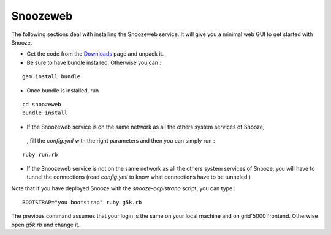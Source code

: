 .. _Downloads: http://snooze.inria.fr/download/

.. _snoozeweb:

Snoozeweb
----------

The following sections deal with installing the Snoozeweb service.
It will give you a minimal web GUI to get started with Snooze.

* Get the code from the Downloads_ page and unpack it. 

* Be sure to have bundle installed. Otherwise you can : 

::

    gem install bundle

* Once bundle is installed, run 

::
    
    cd snoozeweb
    bundle install


* If the Snoozeweb service is on the same network as all the others system services of Snooze,
 , fill the *config.yml* with the right parameters and then you can simply run :

::

    ruby run.rb

* If the Snoozeweb service is not on the same network as all the others system services of Snooze, you will have to tunnel the connections (read *config.yml* to know what connections have to be tunneled.) 


Note that if you have deployed Snooze with the *snooze-capistrano* script, you can type : 

::

    BOOTSTRAP="you bootstrap" ruby g5k.rb

The previous command assumes that your login is the same on your local machine and on grid'5000 frontend. Otherwise open *g5k.rb* and change it.

